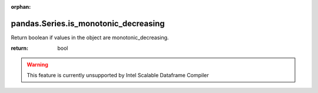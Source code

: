 .. _pandas.Series.is_monotonic_decreasing:

:orphan:

pandas.Series.is_monotonic_decreasing
*************************************

Return boolean if values in the object are
monotonic_decreasing.

.. versionadded:: 0.19.0

:return: bool



.. warning::
    This feature is currently unsupported by Intel Scalable Dataframe Compiler

